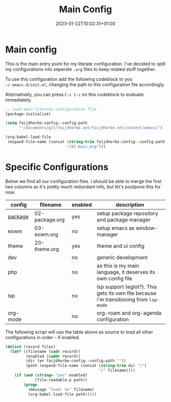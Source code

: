 #+TITLE: Main Config
#+DATE: 2023-01-22T10:02:31+01:00
#+DRAFT: false
#+TAGS[]: emacs config
#+PROPERTY: header-args:emacs-lisp :comments link :results none 

* Main config
This is the main entry point for my literate configuration.  I've
decided to split my configurations into seperate ~.org~ files to keep
related stuff together.

To use this configuration add the following codeblock to you
=~/.emacs.d/init.el=, changing the path to this configuration file
accordingly.

Alternatively, you can press =C-c C-c= on this codeblock to
evaluate immediately.
#+begin_src emacs-lisp :tangle init.el
;; load main literate configuration file
(package-initialize)

(setq faijdherbe-config--config-path
      "~/Documents/git/faijdherbe.net/faijdherbe.net/content/emacs/")

(org-babel-load-file
 (expand-file-name (concat (string-trim faijdherbe-config--config-path "/")
                           "/01-main.org")))
#+end_src

* Specific Configurations
Below we find all our configuration files.  I should be able to merge
the first two columns as it's pretty much redundant info, but let's
postpone this for now. 
  
#+TBLNAME: orgmode-files
| config   | filename        | enabled | description                                                                            |
|----------+-----------------+---------+----------------------------------------------------------------------------------------|
| [[https:/emacs/02-package/][package]]  | 02-package.org  | yes     | setup package repository and package manager                                           |
| exwm     | 03-exwm.org     | no      | setup emacs as window-manager                                                          |
| theme    | 20-theme.org    | yes     | theme and ui config                                                                    |
| dev      |                 | no      | generic development                                                                    |
| php      |                 | no      | as this is my main language, it deserves its own config file                           |
| lsp      |                 | no      | lsp support (eglot?). This gets its own file because i'm transitioning from =lsp-mode= |
| org-mode |                 | no      | org-roam and org-agenda configuration                                                  |

The following script will use the table above as source to load all
other configurations in order - if enabled.

#+NAME: load-configs
#+begin_src emacs-lisp :var files=orgmode-files
(dolist (record files)
  (let* ((filename (cadr record))
         (enabled (caddr record))
         (dir (or faijdherbe-config--config-path ""))
         (path (expand-file-name (concat (string-trim dir "/")
                                         "/" filename))))
    (if (and (string= "yes" enabled)
             (file-readable-p path))
        (progn 
          (message "load: %s" filename)
          (org-babel-load-file path)))))
#+end_src
